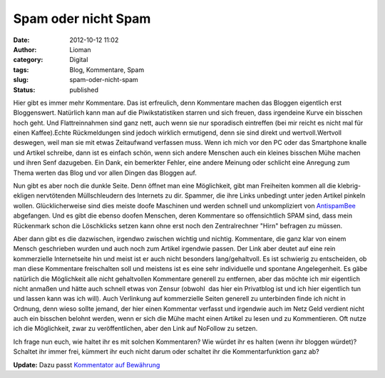 Spam oder nicht Spam
####################
:date: 2012-10-12 11:02
:author: Lioman
:category: Digital
:tags: Blog, Kommentare, Spam
:slug: spam-oder-nicht-spam
:status: published

Hier gibt es immer mehr Kommentare. Das ist erfreulich, denn Kommentare
machen das Bloggen eigentlich erst Bloggenswert. Natürlich kann man auf
die Piwikstatistiken starren und sich freuen, dass irgendeine Kurve ein
bisschen hoch geht. Und Flattreinnahmen sind ganz nett, auch wenn sie
nur sporadisch eintreffen (bei mir reicht es nicht mal für einen
Kaffee).Echte Rückmeldungen sind jedoch wirklich ermutigend, denn sie
sind direkt und wertvoll.Wertvoll deswegen, weil man sie mit etwas
Zeitaufwand verfassen muss. Wenn ich mich vor den PC oder das Smartphone
knalle und Artikel schreibe, dann ist es einfach schön, wenn sich andere
Menschen auch ein kleines bisschen Mühe machen und ihren Senf dazugeben.
Ein Dank, ein bemerkter Fehler, eine andere Meinung oder schlicht eine
Anregung zum Thema werten das Blog und vor allen Dingen das Bloggen auf.

Nun gibt es aber noch die dunkle Seite. Denn öffnet man eine
Möglichkeit, gibt man Freiheiten kommen all die klebrig-ekligen
nervtötenden Müllschleudern des Internets zu dir. Spammer, die ihre
Links unbedingt unter jeden Artikel pinkeln wollen. Glücklicherweise
sind dies meiste doofe Maschinen und werden schnell und unkompliziert
von
`AntispamBee <http://www.lioman.de/2010/11/neuer-spamfilter-antispambee/>`__
abgefangen. Und es gibt die ebenso doofen Menschen, deren Kommentare so
offensichtlich SPAM sind, dass mein Rückenmark schon die Löschklicks
setzen kann ohne erst noch den Zentralrechner "Hirn" befragen zu müssen.

Aber dann gibt es die dazwischen, irgendwo zwischen wichtig und nichtig.
Kommentare, die ganz klar von einem Mensch geschrieben wurden und auch
noch zum Artikel irgendwie passen. Der Link aber deutet auf eine rein
kommerzielle Internetseite hin und meist ist er auch nicht besonders
lang/gehaltvoll. Es ist schwierig zu entscheiden, ob man diese
Kommentare freischalten soll und meistens ist es eine sehr individuelle
und spontane Angelegenheit. Es gäbe natürlich die Möglichkeit alle nicht
gehaltvollen Kommentare generell zu entfernen, aber das möchte ich mir
eigentlich nicht anmaßen und hätte auch schnell etwas von Zensur
(obwohl  das hier ein Privatblog ist und ich hier eigentlich tun und
lassen kann was ich will). Auch Verlinkung auf kommerzielle Seiten
generell zu unterbinden finde ich nicht in Ordnung, denn wieso sollte
jemand, der hier einen Kommentar verfasst und irgendwie auch im Netz
Geld verdient nicht auch ein bisschen belohnt werden, wenn er sich die
Mühe macht einen Artikel zu lesen und zu Kommentieren. Oft nutze ich die
Möglichkeit, zwar zu veröffentlichen, aber den Link auf NoFollow zu
setzen.

Ich frage nun euch, wie haltet ihr es mit solchen Kommentaren? Wie
würdet ihr es halten (wenn ihr bloggen würdet)? Schaltet ihr immer frei,
kümmert ihr euch nicht darum oder schaltet ihr die Kommentarfunktion
ganz ab?

**Update:** Dazu passt `Kommentator auf
Bewährung <http://www.perun.net/2012/10/12/wordpress-kommentator-auf-bewaehrung/>`__
